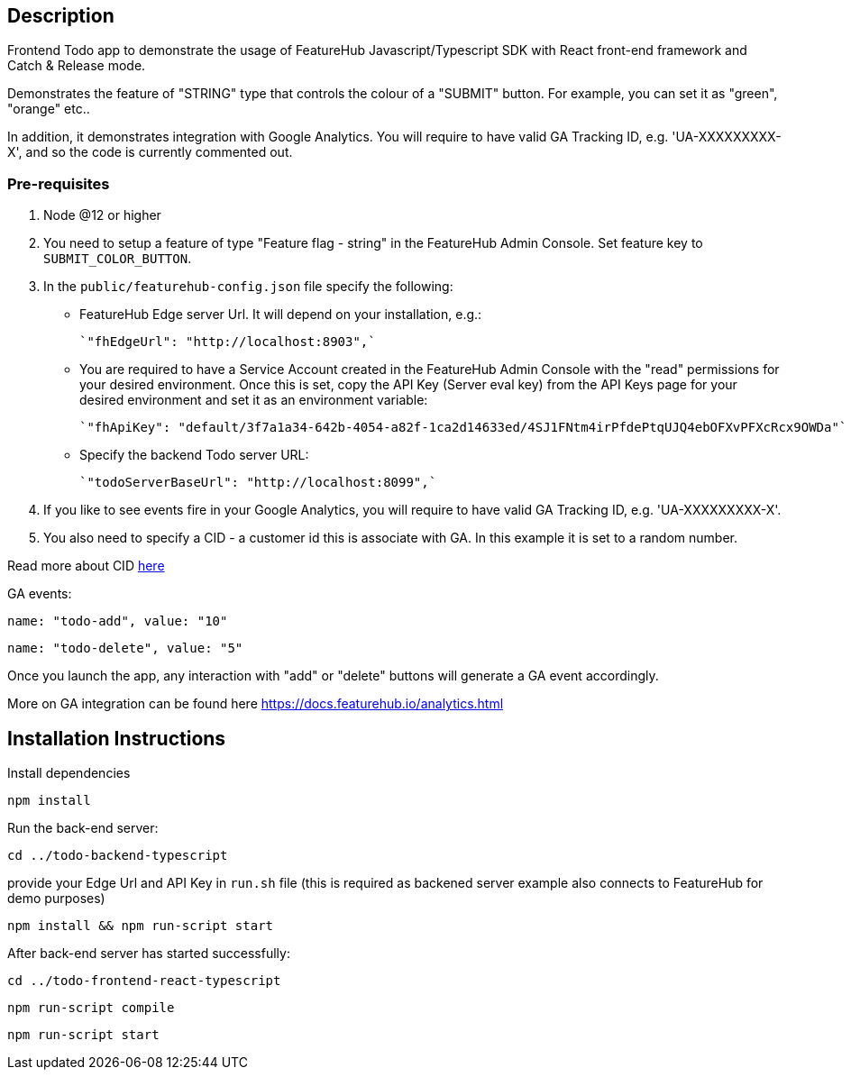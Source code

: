 == Description
Frontend Todo app to demonstrate the usage of FeatureHub Javascript/Typescript SDK with React front-end framework and Catch & Release mode.


Demonstrates the feature of "STRING" type that controls the colour of a "SUBMIT" button. For example, you can set it as "green", "orange" etc..

In addition, it demonstrates integration with Google Analytics. You will require to have valid GA Tracking ID, e.g. 'UA-XXXXXXXXX-X',
and so  the code is currently commented out.

=== Pre-requisites

1. Node @12 or higher

2. You need to setup a feature of type "Feature flag - string" in the FeatureHub Admin Console.
Set feature key to `SUBMIT_COLOR_BUTTON`.

3. In the `public/featurehub-config.json` file specify the following:

* FeatureHub Edge server Url. It will depend on your installation, e.g.:

 `"fhEdgeUrl": "http://localhost:8903",`

* You are required to have a Service Account created in the FeatureHub Admin Console with the "read" permissions for your desired environment.
Once this is set, copy the API Key (Server eval key) from the API Keys page for your desired environment and set it as an environment variable:

 `"fhApiKey": "default/3f7a1a34-642b-4054-a82f-1ca2d14633ed/4SJ1FNtm4irPfdePtqUJQ4ebOFXvPFXcRcx9OWDa"`

* Specify the backend Todo server URL:

 `"todoServerBaseUrl": "http://localhost:8099",`


4. If you like to see events fire in your Google Analytics, you will require to have valid GA Tracking ID, e.g. 'UA-XXXXXXXXX-X'.

5. You also need to specify a CID - a customer id this is associate with GA. In this example it is set to a random number.

Read more about CID https://stackoverflow.com/questions/14227331/what-is-the-client-id-when-sending-tracking-data-to-google-analytics-via-the-mea[here]

GA events:

`name: "todo-add", value: "10"`

`name: "todo-delete", value: "5"`

Once you launch the app, any interaction with "add" or "delete" buttons will generate a GA event accordingly.

More on GA integration can be found here https://docs.featurehub.io/analytics.html


== Installation Instructions

Install dependencies

`npm install`


Run the back-end server:

`cd ../todo-backend-typescript`

provide your Edge Url and API Key  in `run.sh` file (this is required as backened server example also connects to FeatureHub for demo purposes)

`npm install && npm run-script start`

After back-end server has started successfully:

`cd ../todo-frontend-react-typescript`

`npm run-script compile`

`npm run-script start`




